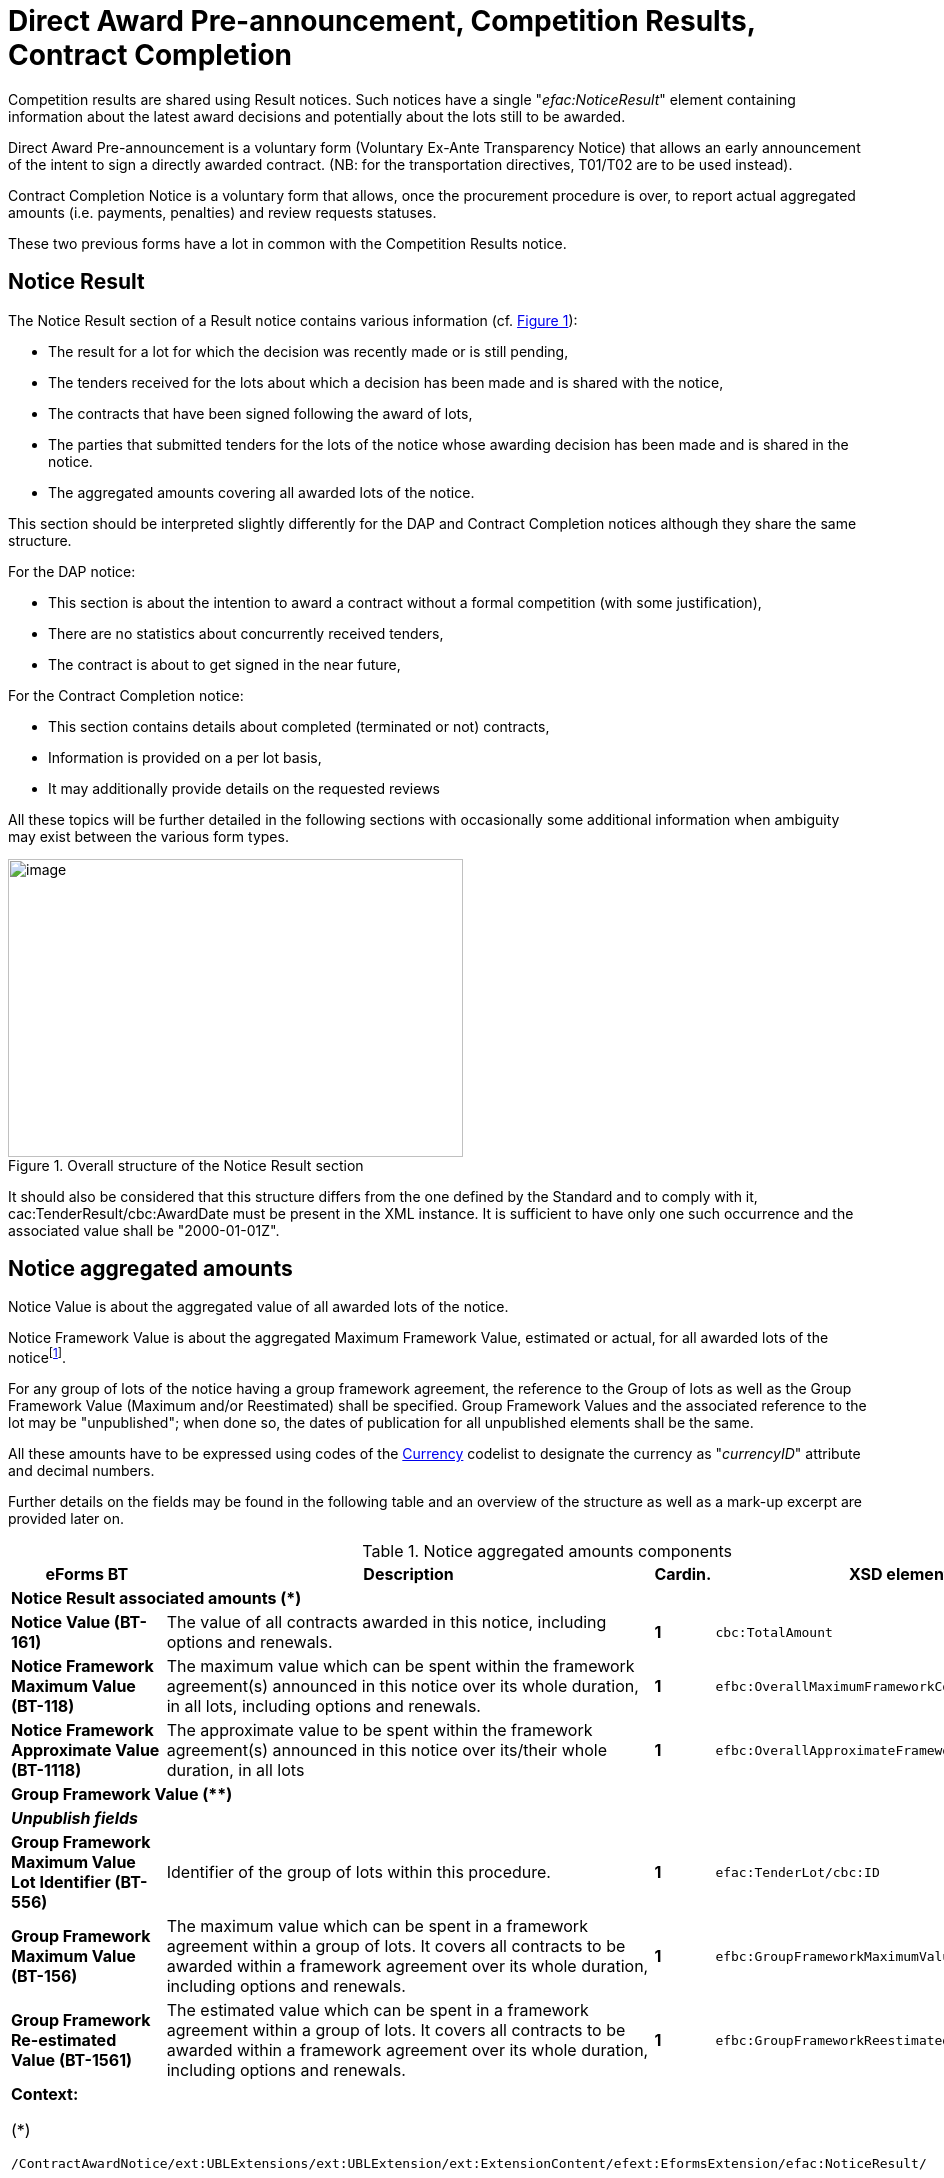 :xrefstyle: short
:page-toclevels: -1

= Direct Award Pre-announcement, Competition Results, Contract Completion


Competition results are shared using Result notices. Such notices have a
single "_efac:NoticeResult_" element containing information about the
latest award decisions and potentially about the lots still to be
awarded.

Direct Award Pre-announcement is a voluntary form (Voluntary Ex-Ante 
Transparency Notice) that allows an early announcement of the intent to 
sign a directly awarded contract. (NB: for the transportation directives, 
T01/T02 are to be used instead).

Contract Completion Notice is a voluntary form that allows, once the 
procurement procedure is over, to report actual aggregated amounts 
(i.e. payments, penalties) and review requests statuses.

These two previous forms have a lot in common with the Competition Results notice.

== Notice Result

The Notice Result section of a Result notice contains various
information (cf. <<noticeResultStructureFigure>>):

* The result for a lot for which the decision was recently made
or is still pending,

* The tenders received for the lots about which a decision has
been made and is shared with the notice,

* The contracts that have been signed following the award of
lots,

* The parties that submitted tenders for the lots of the notice
whose awarding decision has been made and is shared in the notice.

* The aggregated amounts covering all awarded lots of the
notice.

This section should be interpreted slightly differently for the DAP and 
Contract Completion notices although they share the same structure.

For the DAP notice:

* This section is about the intention to award a contract without a formal 
competition (with some justification),
* There are no statistics about concurrently received tenders,
* The contract is about to get signed in the near future,

For the Contract Completion notice:

* This section contains details about completed (terminated or not) contracts,
* Information is provided on a per lot basis,
* It may additionally provide details on the requested reviews

All these topics will be further detailed in the following sections with 
occasionally some additional information when ambiguity may exist between 
the various form types.

[[noticeResultStructureFigure]]
.Overall structure of the Notice Result section
image::image013.jpg[image,width=455,height=298]


It should also be considered that this structure differs from the one
defined by the Standard and to comply with it,
cac:TenderResult/cbc:AwardDate must be present in the XML instance. It
is sufficient to have only one such occurrence and the associated
value shall be "2000-01-01Z".

== Notice aggregated amounts

Notice Value is about the aggregated value of all awarded lots of the
notice.

Notice Framework Value is about the aggregated Maximum Framework
Value, estimated or actual, for all awarded lots of the noticefootnote:[When a group of lots with a Framework is awarded, the computation should be based on the Framework associated value instead of the ones of the individual lots it is composed of.].

For any group of lots of the notice having a group framework agreement,
the reference to the Group of lots as well as the Group Framework Value 
(Maximum and/or Reestimated) shall be specified. Group Framework Values and 
the associated reference to the lot may be "unpublished"; when done so, 
the dates of publication for all unpublished elements shall be the same.

All these amounts have to be expressed using codes of the
https://op.europa.eu/web/eu-vocabularies/dataset/-/resource?uri=http://publications.europa.eu/resource/dataset/currency[Currency]
codelist to designate the currency as "_currencyID_" attribute and decimal
numbers.

Further details on the fields may be found in the following table and an
overview of the structure as well as a mark-up excerpt are provided
later on.

[[noticeAggregatedAmountsComponentsTable]]
.Notice aggregated amounts components
[width="100%",cols="<.^15%,<.^50%,^.^5%,<.^30%",]
|===
^|*eForms BT* ^|*Description* |*Cardin.* ^|*XSD element*

4+^|*Notice Result associated amounts (+++*+++)* 

|*Notice Value (BT-161)* |The value of all contracts awarded in this
notice, including options and renewals. |*1* a|
[source,xpath,subs=attributes]
----
cbc:TotalAmount
---- 

|*Notice Framework Maximum Value (BT-118)* |The maximum value which
can be spent within the framework agreement(s) announced in this notice
over its whole duration, in all lots, including options and renewals.
|*1* a|
[source,xpath,subs=attributes]
----
efbc:OverallMaximumFrameworkContractsAmount
---- 

|*Notice Framework Approximate Value (BT-1118)* |The approximate value to be spent 
within the framework agreement(s) announced in this notice over its/their 
whole duration, in all lots
|*1* a|
[source,xpath,subs=attributes]
----
efbc:OverallApproximateFrameworkContractsAmount
---- 

4+^|*Group Framework Value (+++**+++)* 

|*_Unpublish fields_* | | |

|*Group Framework Maximum Value Lot Identifier (BT-556)* |Identifier of the
group of lots within this procedure. |*1* a|
[source,xpath,subs=attributes]
----
efac:TenderLot/cbc:ID
---- 

|*Group Framework Maximum Value (BT-156)* |The maximum value which can be spent 
in a framework agreement within a group of lots. It covers all contracts 
to be awarded within a framework agreement over its whole duration, 
including options and renewals. |*1*
a|
[source,xpath,subs=attributes]
----
efbc:GroupFrameworkMaximumValueAmount
---- 

|*Group Framework Re-estimated Value (BT-1561)* |The estimated value which 
can be spent in a framework agreement within a group of lots. It covers all 
contracts to be awarded within a framework agreement over its whole duration, 
including options and renewals. |*1*
a|
[source,xpath,subs=attributes]
----
efbc:GroupFrameworkReestimatedValueAmount
---- 

4+a|

*Context:*

(+++*+++)
[source,xpath,subs=attributes]
----
/ContractAwardNotice{zwsp}/ext:UBLExtensions{zwsp}/ext:UBLExtension{zwsp}/ext:ExtensionContent{zwsp}/efext:EformsExtension{zwsp}/efac:NoticeResult/
----

(+++**+++)
[source,xpath,subs=attributes]
----
/ContractAwardNotice{zwsp}/ext:UBLExtensions{zwsp}/ext:UBLExtension{zwsp}/ext:ExtensionContent{zwsp}/efext:EformsExtension{zwsp}/efac:NoticeResult{zwsp}/efac:GroupFramework/
----

|===

[source,xml]
----
<efac:NoticeResult>
    <cbc:TotalAmount currencyID="EUR">123456.00</cbc:TotalAmount>
    <efbc:OverallMaximumFrameworkContractsAmount currencyID="EUR">3400000</efbc:OverallMaximumFrameworkContractsAmount>
    <efac:GroupFramework>
        <efbc:GroupFrameworkMaximumValueAmount currencyID="EUR">1200000</efbc:GroupFrameworkMaximumValueAmount>
        <efac:TenderLot>
            <cbc:ID schemeName="LotsGroup">GLO-0001</cbc:ID>
        </efac:TenderLot>
    </efac:GroupFramework>
    <efac:GroupFramework>
        <efbc:GroupFrameworkMaximumValueAmount currencyID="EUR">800000</efbc:GroupFrameworkMaximumValueAmount>
        <efac:TenderLot>
            <cbc:ID schemeName="LotsGroup">GLO-0002</cbc:ID>
        </efac:TenderLot>
    </efac:GroupFramework>
    <!-- Interrupted Mark-up -->
</efac:NoticeResult>
----

[[noticeResultAggregatedAmountsFigure]]
.Aggregated amounts of the Notice Result
image::image014.jpg[image,width=433,height=234]

== Lot Result

A Notice Result shall contain at least one LotResult with a made
decisionfootnote:[i.e. for which "_cbc:TenderResultCode_" is either "close-nw" or "selec-w".]. This does not apply to a DAP notice for which LotResult is optional and awards are implicit.

LotResult applies exclusively to a single lot. This element contains
various information (cf. table below and against figure):

* Statistics on received submissions (highest & lowest value
tenders, received quantity per submission type),

* Procurement procedure outcome, and when not awarded the
background reason,

* Termination of a DPS,

* Financing and Paying Parties,

* Review requests statistics,

* References to the received tenders for the lot covered by this
result,

* Framework Agreement Values associated to the lot (estimated
and maximal),

* Reference(s) to the contract(s) settled as a result of the
made decision,

* Energy Efficiency information when the Energy Efficiency Directive applies,

* International Procurement Instrument information when IPI applies,

* Statistical results for some strategic procurement projectsfootnote:[At the LotResult level, 
CVD information may be provided so long the Lot has been awarded and the CVD directive 
applies to the Lot. It is then possible to report the CVD Contract Type (BT-735-LotResult), 
and for each of them, the Vehicle Category (BT-723-LotResult), and for each of these the 
number of Vehicles, Zero Emission Vehicles, Clean Vehicles (OPT-155-LotResult, OPT-156-LotResult)],

* Reference to the lot the result applies to.

[[lotResultStructureFigure]]
.Lot Result structure
image::image015.jpg[image,327,494]


For each lot, there may not exist more than one LotResult within the
same notice except for cases like Contracts involving a Framework Agreement 
or a Dynamic Purchasing System and for which the notice is used for reporting purposes.

[[lotResultComponentsTable]]
.LotResult components
[width="100%",cols="<.^15%,<.^50%,^.^5%,<.^30%",]
|===
^|*eForms BT* ^|*Description* |*Cardin.* ^|*XSD element* 

4+^|*Lot Result (+++*+++)* 

|*_"Unpublish" fields_* a|
_(BT-710, BT-711, BT-142)_

_Cf. xref:withheld-publication.adoc#lotResultLevelSection[LotResult Level]_

| |

|*LotResult Technical ID (OPT-322)* |Unique identifier for the LotResult. 
_Shall follow the scheme "RES-XXXX"._ |*1* a|
[source,xpath,subs=attributes]
----
cbc:ID
---- 

|*Tender Value highest (BT-711)* |Value of the admissible tender with
the highest value. A tender shall be considered admissible where it has
been submitted by a tenderer, who has not been excluded and who meets
the selection criteria, and when it is in conformity with the technical
specifications without being irregular (e.g. received late, having an
abnormally low price or cost) or unacceptable or unsuitable. Only
tenders for which it has been verified that they are admissible can be
taken into account. |*1* a|
[source,xpath,subs=attributes]
----
cbc:HigherTenderAmount
---- 

|*Tender Value Lowest (BT-710)* |Value of the admissible tender with the
lowest value. A tender shall be considered admissible where it has been
submitted by a tenderer, who has not been excluded and who meets the
selection criteria, and when it is in conformity with the technical
specifications without being irregular (e.g. received late, having an
abnormally low price or cost) or unacceptable or unsuitable. Only
tenders for which it has been verified that they are admissible or can
be taken into account. |*1* a|
[source,xpath,subs=attributes]
----
cbc:LowerTenderAmount
---- 

|*Winner Chosen (BT-142)* a|
Whether a winner was chosen.

(Code from the
https://op.europa.eu/en/web/eu-vocabularies/dataset/-/resource?uri=http://publications.europa.eu/resource/dataset/winner-selection-status[Winner
Selection Status] codelist)

|*1* a|
[source,xpath,subs=attributes]
----
cbc:TenderResultCode
---- 

|*Dynamic Purchasing System Termination (BT-119)* |The dynamic
purchasing system is terminated. No further contracts, besides those
published in this notice, will be awarded in the dynamic purchasing
system. This field can be used even if no contracts are awarded in the
contract award notice. Only two values are possible "true" and "false". |*?* a|
[source,xpath,subs=attributes]
----
efbc:DPSTerminationIndicator
---- 

|*_Financing Party_* |_Organisation whose budget is used to pay for the
contract_ |*_*_* a|
[source,xpath,subs=attributes]
----
cac:FinancingParty{zwsp}/cac:PartyIdentification{zwsp}/cbc:ID
---- 

|*_Payer Party_* |_Organisation executing the payment_ |*_*_*
a|
[source,xpath,subs=attributes]
----
cac:PayerParty{zwsp}/cac:PartyIdentification{zwsp}/cbc:ID
---- 

|*_"Unpublish" fields_* a|
_BT-712_

Cf. xref:withheld-publication.adoc#lotResultLevelSection[LotResult Level]

| | 

|*Buyer Review Complainants (BT-712)* |The number of organisations that
requested the buyer to review any of its decisions (e.g. the technical
specifications, award decision). |*?*
a|
[source,xpath,subs=attributes]
----
efac:AppealRequestsStatistics[efbc:StatisticsCode{zwsp}/@listName='review-type']{zwsp}/efbc:StatisticsNumeric
----


|*Buyer Review Requests Irregularity Type (BT-636)* a|
The type of irregularity alleged in the review requests.

(Code from the
https://op.europa.eu/web/eu-vocabularies/dataset/-/resource?uri=http://publications.europa.eu/resource/dataset/irregularity-type[Irregularity
Type] codelist)

|***
a|
[source,xpath,subs=attributes]
----
efac:AppealRequestsStatistics[efbc:StatisticsCode{zwsp}/@listName='irregularity-type']{zwsp}/efbc:StatisticsCode
----


|*Buyer Review Requests Count (BT-635)* |The number of requests the
buyer received to review any of its decisions. |***
a|
[source,xpath,subs=attributes]
----
efac:AppealRequestsStatistics[efbc:StatisticsCode{zwsp}/@listName='irregularity-type']{zwsp}/efbc:StatisticsNumeric
----


|*_"Unpublish" fields_* a|
_BT-144_

Cf. xref:withheld-publication.adoc#lotResultLevelSection[LotResult Level]

|*?* | 

|*Not Awarded Reason (BT-144)* a|
The reason for not choosing a winner.

(Code from the
https://op.europa.eu/web/eu-vocabularies/dataset/-/resource?uri=http://publications.europa.eu/resource/dataset/non-award-justification[Non
Award Justification] codelist)

|*1* a|
[source,xpath,subs=attributes]
----
efac:DecisionReason{zwsp}/efbc:DecisionReasonCode
---- 

|*_Tender Identifier Reference (OPT-320)_* a|
_Identifier to refer to the appropriate Tender object._

_Shall follow the "TEN-XXXX" scheme._

|*_*_* a|
[source,xpath,subs=attributes]
----
efac:LotTender{zwsp}/cbc:ID
---- 

|*_"Unpublish" fields (Framework)_* a|
_BT-709, BT-660_

Cf. xref:withheld-publication.adoc#lotResultLevelSection[LotResult Level]

| | 

|*Framework Re-estimated Value (BT-660)* |The estimated value which can be
spent within a framework agreement over its whole duration, including
options and renewals. |*?*
a|
[source,xpath,subs=attributes]
----
efac:FrameworkAgreementValues{zwsp}/efbc:ReestimatedValueAmount
---- 

|*Framework Maximum Value (BT-709)* |The maximum value which can be
spent within a framework agreement over its whole duration, including
options and renewals. |*?*
a|
[source,xpath,subs=attributes]
----
efac:FrameworkAgreementValues{zwsp}/cbc:MaximumValueAmount
---- 

|*_"Unpublish" fields_* a|
(BT-759, BT-760)

Cf. xref:withheld-publication.adoc#lotResultLevelSection[LotResult Level]

|*** | 

|*Received Submissions Type (BT-760)* |The type of tenders or requests
to participate received. The total number of tenders received must be
given. When a notice does not fall under Directive 2009/81/EC and is not
about social or other specific services, the number of tenders received
from micro, small and medium enterprises; the number of tenders received
from tenderers registered in other European Economic Area countries and
the number of tenders received from tenderers registered in countries
outside of the European Economic Area must also be given. All tenders
must be counted, regardless of whether they are admissible or
inadmissible. For tenders submitted by a group of tenderers (e.g. a
consortium), the tender must be counted in the relevant category (e.g.
SME) if the majority of the work is expected to be done by tenderers
which fall within this category (e.g. they are SMEs). (Code from the
https://op.europa.eu/web/eu-vocabularies/dataset/-/resource?uri=http://publications.europa.eu/resource/dataset/received-submission-type[Received 
Submission Type] codelist) |***
a|
[source,xpath,subs=attributes]
----
efac:ReceivedSubmissionsStatistics{zwsp}/efbc:StatisticsCode
---- 

|*Received Submissions Count (BT-759)* |Number of tenders or requests to
participate received. Tenders including variants or multiple tenders
submitted (for one lot) by the same tenderer should be counted as one
tenderfootnote:[When referring to "tender", it should be understood "LotTender". When a
received tender applies for multiple lots and groups of lots, there will
be as many LotTenders as the number of lots and group of lots tendered.
For groups of lots, the same LotTender will be counted as many times as
the number of lots (once for every LotTender relative to the lots it is
composed of).].
|*** a|
[source,xpath,subs=attributes]
----
efac:ReceivedSubmissionsStatistics{zwsp}/efbc:StatisticsNumeric
---- 

|*_Contract Identifier Reference (OPT-315)_* a|
_Identifier to refer to the appropriate settled contract. +
If the lot has been awarded (i.e. "selec-w" result code), then this
element shall occur at least once._

_Shall follow the scheme "CON-XXXX"_

|*_*_* a|
[source,xpath,subs=attributes]
----
efac:SettledContract{zwsp}/cbc:ID
---- 

|*Specific IPI Measure (BT-685)* |Information on the applicable IPI Measure 
|*** a|
[source,xpath,subs=attributes]
----
efac:StrategicProcurement{zwsp}/efac:StrategicProcurementInformation{zwsp}/efac:AppliedMeasure{zwsp}/efbc:MeasureCode
---- 

|*Number of tender applications that fall under this IPI Measure (BT-686)* |Number of requests to participate and tenders to which this IPI Measure was applied, 
in the case of a public contract; number of requests to participate and projects, in the case of a design contest. 
|*** a|
[source,xpath,subs=attributes]
----
efac:StrategicProcurement{zwsp}/efac:StrategicProcurementInformation{zwsp}/efac:AppliedMeasure{zwsp}/efac:MeasureStatistics{zwsp}/efbc:StatisticsNumeric
---- 

|*Exception to the application of the IPI Measure (BT-687)* |Exception from the application of the IPI Measure. 
|*** a|
[source,xpath,subs=attributes]
----
efac:StrategicProcurement{zwsp}/efac:StrategicProcurementInformation{zwsp}/efac:AppliedMeasure{zwsp}/efac:MeasureException{zwsp}/efbc:ExceptionCode
---- 

|*Overriding reasons relating to the public interest (BT-688)* |A description and justification for the application of overriding reasons relating to the public interest. 
|*** a|
[source,xpath,subs=attributes]
----
efac:StrategicProcurement{zwsp}/efac:StrategicProcurementInformation{zwsp}/efac:AppliedMeasure{zwsp}/efac:MeasureException{zwsp}/efbc:ExceptionDescription
---- 

|*EED List (Item) (BT-811)* |Products, works or services covered by the Energy Labelling Directive, 
the Ecodesign Directive, European Union GPP criteria, Regulation 2020/740 or further provisions in Article 7 
EED. For reporting purposes, buildings covered by the obligation in Article 7 EED are also included.  
|*** a|
[source,xpath,subs=attributes]
----
efac:StrategicProcurement{zwsp}/efac:StrategicProcurementInformation{zwsp}/efac:ProcurementDetails{zwsp}/efbc:AssetCategoryCode
---- 

|*EED List (Basis) (BT-811)* |Legal framework applied to the products, works or services (Energy Labelling Directive, 
Ecodesign Directive, European Union GPP criteria ...)  
|*** a|
[source,xpath,subs=attributes]
----
efac:StrategicProcurement{zwsp}/efac:StrategicProcurementInformation{zwsp}/efac:ProcurementDetails{zwsp}/efbc:LegalFrameworkCode
---- 

|*Energy Efficiency Label (BT-812)* |Energy efficiency labels of the provided products (A&#43;&#43;&#43;, A&#43;&#43;, A&#43;, A to G).  
|*** a|
[source,xpath,subs=attributes]
----
efac:StrategicProcurement{zwsp}/efac:StrategicProcurementInformation{zwsp}/efac:ProcurementDetails{zwsp}/efac:AssetLabel{zwsp}/efbc:LabelCode
---- 

|*Energy Consumption in kWh/year (BT-813)* |Yearly energy consumption in kWh for products for which no label exists as well as for services, 
works and buildings.  
|*** a|
[source,xpath,subs=attributes]
----
efac:StrategicProcurement{zwsp}/efac:StrategicProcurementInformation{zwsp}/efac:ProcurementDetails{zwsp}/efac:AssetMetric[efbc:AssetMetricCode="nrg-con-yr"]{zwsp}/efbc:AssetMetricNumeric
---- 

|*Energy Savings in kWh/year (BT-814)* |Yearly energy savings in kWh for products, services, works and buildings.  
|*** a|
[source,xpath,subs=attributes]
----
efac:StrategicProcurement{zwsp}/efac:StrategicProcurementInformation{zwsp}/efac:ProcurementDetails{zwsp}/efac:AssetMetric[efbc:AssetMetricCode="nrg-sav-yr"]{zwsp}/efbc:AssetMetricNumeric
---- 

|*Energy Efficiency Quantity (BT-815)* |The quantity provided or estimated. For products, the number of products. For buildings, the useful floor area in m^2^. For works or services the value will usually be 1.    
|*** a|
[source,xpath,subs=attributes]
----
efac:StrategicProcurement{zwsp}/efac:StrategicProcurementInformation{zwsp}/efac:ProcurementDetails{zwsp}/efac:StrategicProcurementStatistics{zwsp}/efbc:StatisticsNumeric
---- 

|*CVD Contract Type (BT-735)* |The type of contract of the procurement procedure 
within the scope of Clean Vehicles Directive 2009/33/EC. |*** a|
[source,xpath,subs=attributes]
----
efac:StrategicProcurement{zwsp}/efac:StrategicProcurementInformation{zwsp}/efbc:ProcurementCategoryCode
---- 

|*Vehicle Category (BT-723)* |The category of vehicle falling within the scope 
of Directive 2009/33/EC. |***
a|
[source,xpath,subs=attributes]
----
efac:StrategicProcurement{zwsp}/efac:StrategicProcurementInformation{zwsp}/efac:ProcurementDetails{zwsp}/efbc:AssetCategoryCode 
---- 

|*Vehicle Type (OPT-155)* |"labels" for types of vehicles (BT-715, BT-716 &
BT-725) |*** a|
[source,xpath,subs=attributes]
----
efac:StrategicProcurement{zwsp}/efac:StrategicProcurementInformation{zwsp}/efac:ProcurementDetails{zwsp}/efac:StrategicProcurementStatistics{zwsp}/efbc:StatisticsCode
---- 

|*Vehicle Numeric (OPT-156)* |"values" for types of vehicles (BT-715,
BT-716 & BT-725) |***
a|
[source,xpath,subs=attributes]
----
efac:StrategicProcurement{zwsp}/efac:StrategicProcurementInformation{zwsp}/efac:ProcurementDetails{zwsp}/efac:StrategicProcurementStatistics{zwsp}/efbc:StatisticsNumeric
---- 

|*_Result Lot Identifier (BT-13713)_* a|
_Reference to the lot this result is about._

_Shall follow the scheme "LOT-XXXX" (LotResult only applies to lots)._

|*_1_* a|[source,xpath,subs=attributes]
----
efac:TenderLot{zwsp}/cbc:ID
----

4+a|

*Context:*

(*)
[source,xpath,subs=attributes]
----
/ContractAwardNotice{zwsp}/ext:UBLExtensions{zwsp}/ext:UBLExtension{zwsp}/ext:ExtensionContent{zwsp}/efext:EformsExtension{zwsp}/efac:NoticeResult{zwsp}/efac:LotResult
----

|===

An XML instance excerpt is provided below for illustration:

[source,xml]
----
<efac:NoticeResult>
    <!-- Interrupted Mark-up -->
    <efac:LotResult>
        <cbc:ID schemeName="result">RES-0002</cbc:ID>
        <cbc:HigherTenderAmount currencyID="EUR">4560000</cbc:HigherTenderAmount>
        <cbc:LowerTenderAmount currencyID="EUR">1230000</cbc:LowerTenderAmount>
        <cbc:TenderResultCode listName="winner-selection-status">selec-w</cbc:TenderResultCode>
        <cac:FinancingParty>
            <cac:PartyIdentification>
                <cbc:ID schemeName="organization">ORG-0003</cbc:ID>
            </cac:PartyIdentification>
        </cac:FinancingParty>
        <cac:FinancingParty>
            <cac:PartyIdentification>
                <cbc:ID schemeName="organization">ORG-0004</cbc:ID>
            </cac:PartyIdentification>
        </cac:FinancingParty>
        <cac:PayerParty>
            <cac:PartyIdentification>
                <cbc:ID schemeName="organization">ORG-0001</cbc:ID>
            </cac:PartyIdentification>
        </cac:PayerParty>
        <cac:PayerParty>
            <cac:PartyIdentification>
                <cbc:ID schemeName="organization">ORG-0002</cbc:ID>
            </cac:PartyIdentification>
        </cac:PayerParty>
        <efac:AppealRequestsStatistics>
            <efbc:StatisticsCode listName="irregularity-type">insuf-timl</efbc:StatisticsCode>
            <efbc:StatisticsNumeric>2</efbc:StatisticsNumeric>
        </efac:AppealRequestsStatistics>
        <efac:AppealRequestsStatistics>
            <efbc:StatisticsCode listName="irregularity-type">unj-lim-subc</efbc:StatisticsCode>
            <efbc:StatisticsNumeric>2</efbc:StatisticsNumeric>
        </efac:AppealRequestsStatistics>
        <!-- Interrupted MarkUp -->
        <efac:DecisionReason>
            <efbc:DecisionReasonCode listName="non-award-justification">no-rece
            </efbc:DecisionReasonCode>
        </efac:DecisionReason>
        <efac:LotTender>
            <cbc:ID schemeName="tender">TEN-0001</cbc:ID>
        </efac:LotTender>
        <efac:LotTender>
            <cbc:ID schemeName="tender">TEN-0002</cbc:ID>
        </efac:LotTender>
        <efac:LotTender>
            <cbc:ID schemeName="tender">TEN-0003</cbc:ID>
        </efac:LotTender>
        <efac:FrameworkAgreementValues>
            <cbc:MaximumValueAmount currencyID="EUR">12345</cbc:MaximumValueAmount>
            <efbc:ReestimatedValueAmount currencyID="EUR">123</efbc:ReestimatedValueAmount>
        </efac:FrameworkAgreementValues>
        <efac:ReceivedSubmissionsStatistics>
            <efbc:StatisticsCode listName="received-submission-type">tenders</efbc:StatisticsCode>
            <efbc:StatisticsNumeric>12</efbc:StatisticsNumeric>
        </efac:ReceivedSubmissionsStatistics>
        <efac:ReceivedSubmissionsStatistics>
            <efbc:StatisticsCode listName="received-submission-type">t-sme</efbc:StatisticsCode>
            <efbc:StatisticsNumeric>6</efbc:StatisticsNumeric>
        </efac:ReceivedSubmissionsStatistics>
        <efac:SettledContract>
            <cbc:ID schemeName="contract">CON-0001</cbc:ID>
        </efac:SettledContract>
        <efac:SettledContract>
            <cbc:ID schemeName="contract">CON-0003</cbc:ID>
        </efac:SettledContract>
        <efac:StrategicProcurement>
            <efac:StrategicProcurementInformation>
                <!-- Information on IPI Measures (BG-681) -->
                <efac:AppliedMeasure>
                    <!-- Specific IPI Measure (BT-685) -->
                    <efbc:MeasureCode listName="international-procurement-instrument-measure">empty</efbc:MeasureCode>
                    <efac:MeasureException>
                        <!-- exception to the application of the IPI Measure (BT-687) -->
                        <efbc:ExceptionCode listName="international-procurement-instrument-application">pub-int</efbc:ExceptionCode>
                        <!-- Overriding reasons relating to the public interest (BT-688) -->
                        <efbc:ExceptionDescription languageID="EN">because ...</efbc:ExceptionDescription>
                    </efac:MeasureException>
                    <!-- Number of tender applications that fall under this IPI Measure (BT-686) -->
                    <efac:MeasureStatistics>
                        <efbc:StatisticsNumeric>3</efbc:StatisticsNumeric>
                    </efac:MeasureStatistics>
                </efac:AppliedMeasure>
            </efac:StrategicProcurementInformation>
        </efac:StrategicProcurement>
        <efac:StrategicProcurement>
            <efac:StrategicProcurementInformation>
                <efac:ProcurementDetails>
                    <!--  BT-811(b)-LotResult : "EED List (Item)"  -->
                    <efbc:AssetCategoryCode listName="energy-efficiency-item">tum-dry</efbc:AssetCategoryCode>
                    <!--  BT-811(a)-LotResult : "EED List (Basis)"  -->
                    <efbc:LegalFrameworkCode listName="energy-efficiency-basis">enrg-lab</efbc:LegalFrameworkCode>
                    <efac:AssetLabel>
                        <!--  BT-812-LotResult : "Energy Efficiency Label"  -->
                        <efbc:LabelCode listName="energy-efficiency-label">ENERB</efbc:LabelCode>
                    </efac:AssetLabel>
                    <efac:StrategicProcurementStatistics>
                        <!--  BT-815-LotResult : "Energy Efficiency Quantity"  -->
                        <efbc:StatisticsNumeric>50</efbc:StatisticsNumeric>
                    </efac:StrategicProcurementStatistics>
                </efac:ProcurementDetails>
                <efac:ProcurementDetails>
                    <!--  BT-811(b)-LotResult : "EED List (Item)"  -->
                    <efbc:AssetCategoryCode listName="energy-efficiency-item">cook-appl</efbc:AssetCategoryCode>
                    <!--  BT-811(a)-LotResult : "EED List (Basis)"  -->
                    <efbc:LegalFrameworkCode listName="energy-efficiency-basis">enrg-lab</efbc:LegalFrameworkCode>
                    <efac:AssetLabel>
                        <!--  BT-812-LotResult : "Energy Efficiency Label"  -->
                        <efbc:LabelCode listName="energy-efficiency-label">ENERA2</efbc:LabelCode>
                    </efac:AssetLabel>
                    <efac:AssetMetric>
                        <!--  OPT-081-LotResult : "Savings Metric"  -->
                        <efbc:AssetMetricCode listName="metric-type">nrg-sav-yr</efbc:AssetMetricCode>
                        <!--  BT-814-LotResult : "Energy Savings in kWh/year"  -->
                        <efbc:AssetMetricNumeric>55000</efbc:AssetMetricNumeric>
                    </efac:AssetMetric>
                    <efac:StrategicProcurementStatistics>
                        <!--  BT-815-LotResult : "Energy Efficiency Quantity"  -->
                        <efbc:StatisticsNumeric>25</efbc:StatisticsNumeric>
                    </efac:StrategicProcurementStatistics>
                </efac:ProcurementDetails>
                <efac:ProcurementDetails>
                    <!--  BT-811(b)-LotResult : "EED List (Item)"  -->
                    <efbc:AssetCategoryCode listName="energy-efficiency-item">wa-pu</efbc:AssetCategoryCode>
                    <!--  BT-811(a)-LotResult : "EED List (Basis)"  -->
                    <efbc:LegalFrameworkCode listName="energy-efficiency-basis">eco-des</efbc:LegalFrameworkCode>
                    <efac:AssetMetric>
                        <!--  OPT-080-LotResult : "Consumption Metric"  -->
                        <efbc:AssetMetricCode listName="metric-type">nrg-con-yr</efbc:AssetMetricCode>
                        <!--  BT-813-LotResult : "Energy Consumption in kWh/year"  -->
                        <efbc:AssetMetricNumeric>140000</efbc:AssetMetricNumeric>
                    </efac:AssetMetric>
                     <efac:AssetMetric>
                        <!--  OPT-081-LotResult : "Savings Metric"  -->
                        <efbc:AssetMetricCode listName="metric-type">nrg-sav-yr</efbc:AssetMetricCode>
                        <!--  BT-814-LotResult : "Energy Savings in kWh/year"  -->
                        <efbc:AssetMetricNumeric>25000</efbc:AssetMetricNumeric>
                    </efac:AssetMetric>
                   <efac:StrategicProcurementStatistics>
                        <!--  BT-815-LotResult : "Energy Efficiency Quantity"  -->
                        <efbc:StatisticsNumeric>100</efbc:StatisticsNumeric>
                    </efac:StrategicProcurementStatistics>
                </efac:ProcurementDetails>
            </efac:StrategicProcurementInformation>
        </efac:StrategicProcurement>
        <efac:StrategicProcurement>
            <efac:StrategicProcurementInformation>
                <efbc:ProcurementCategoryCode listName="cvd-contract-type">oth-serv-contract</efbc:ProcurementCategoryCode>
                <efac:ProcurementDetails>
                    <efbc:AssetCategoryCode listName="vehicle-category">n2-n3</efbc:AssetCategoryCode>
                    <efac:StrategicProcurementStatistics>
                        <efbc:StatisticsCode listName="vehicles">vehicles</efbc:StatisticsCode>
                        <efbc:StatisticsNumeric>8</efbc:StatisticsNumeric>
                    </efac:StrategicProcurementStatistics>
                    <efac:StrategicProcurementStatistics>
                        <efbc:StatisticsCode listName="vehicles">vehicles-zero-emission</efbc:StatisticsCode>
                        <efbc:StatisticsNumeric>0</efbc:StatisticsNumeric>
                    </efac:StrategicProcurementStatistics>
                    <efac:StrategicProcurementStatistics>
                        <efbc:StatisticsCode listName="vehicles">vehicles-clean</efbc:StatisticsCode>
                        <efbc:StatisticsNumeric>5</efbc:StatisticsNumeric>
                    </efac:StrategicProcurementStatistics>
                </efac:ProcurementDetails>
                <efac:ProcurementDetails>
                    <efbc:AssetCategoryCode listName="vehicle-category">m1</efbc:AssetCategoryCode>
                    <efac:StrategicProcurementStatistics>
                        <efbc:StatisticsCode listName="vehicles">vehicles</efbc:StatisticsCode>
                        <efbc:StatisticsNumeric>12</efbc:StatisticsNumeric>
                    </efac:StrategicProcurementStatistics>
                    <efac:StrategicProcurementStatistics>
                        <efbc:StatisticsCode listName="vehicles">vehicles-zero-emission</efbc:StatisticsCode>
                        <efbc:StatisticsNumeric>8</efbc:StatisticsNumeric>
                    </efac:StrategicProcurementStatistics>
                    <efac:StrategicProcurementStatistics>
                        <efbc:StatisticsCode listName="vehicles">vehicles-clean</efbc:StatisticsCode>
                        <efbc:StatisticsNumeric>4</efbc:StatisticsNumeric>
                    </efac:StrategicProcurementStatistics>
                </efac:ProcurementDetails>
            </efac:StrategicProcurementInformation>
            <efac:StrategicProcurementInformation>
                <efbc:ProcurementCategoryCode listName="cvd-contract-type">veh-acq</efbc:ProcurementCategoryCode>
                <efac:ProcurementDetails>
                <efbc:AssetCategoryCode listName="vehicle-category">m2</efbc:AssetCategoryCode>
                    <efac:StrategicProcurementStatistics>
                        <efbc:StatisticsCode listName="vehicles">vehicles</efbc:StatisticsCode>
                        <efbc:StatisticsNumeric>24</efbc:StatisticsNumeric>
                    </efac:StrategicProcurementStatistics>
                    <efac:StrategicProcurementStatistics>
                        <efbc:StatisticsCode listName="vehicles">vehicles-zero-emission</efbc:StatisticsCode>
                        <efbc:StatisticsNumeric>18</efbc:StatisticsNumeric>
                    </efac:StrategicProcurementStatistics>
                    <efac:StrategicProcurementStatistics>
                        <efbc:StatisticsCode listName="vehicles">vehicles-clean</efbc:StatisticsCode>
                        <efbc:StatisticsNumeric>6</efbc:StatisticsNumeric>
                    </efac:StrategicProcurementStatistics>
                </efac:ProcurementDetails>
                <efac:ProcurementDetails>
                    <efbc:AssetCategoryCode listName="vehicle-category">n1</efbc:AssetCategoryCode>
                    <efac:StrategicProcurementStatistics>
                        <efbc:StatisticsCode listName="vehicles">vehicles</efbc:StatisticsCode>
                        <efbc:StatisticsNumeric>6</efbc:StatisticsNumeric>
                    </efac:StrategicProcurementStatistics>
                    <efac:StrategicProcurementStatistics>
                        <efbc:StatisticsCode listName="vehicles">vehicles-zero-emission</efbc:StatisticsCode>
                        <efbc:StatisticsNumeric>6</efbc:StatisticsNumeric>
                    </efac:StrategicProcurementStatistics>
                    <efac:StrategicProcurementStatistics>
                        <efbc:StatisticsCode listName="vehicles">vehicles-clean</efbc:StatisticsCode>
                        <efbc:StatisticsNumeric>0</efbc:StatisticsNumeric>
                    </efac:StrategicProcurementStatistics>
                </efac:ProcurementDetails>
            </efac:StrategicProcurementInformation>
        </efac:StrategicProcurement>
        <!-- Interrupted Markup -->
        <efac:TenderLot>
            <cbc:ID schemeName="Lot">LOT-0001</cbc:ID>
        </efac:TenderLot>
    </efac:LotResult>
    <!-- Interrupted Mark-up -->
</efac:NoticeResult>
----

_The code value used in the example for Specific IPI Measure (BT-685) ("empty") is a mock code, as real code values were not available at the time of writing._

[[lotTenderSection]]
== Lot Tender

LotTenders are the results of the decomposition of a received tender
into fragments, each corresponding to a lot or group of lots.

Multiple information items may be found in a LotTender:

* The LotTender ID,

* The Tender Rank,

* Conclusion on the application of Foreign Subsidies Measure,

* The Public transportation cumulated distance (for T02 form
only),

* Whether the tender is a variant or not,

* The tender value,

* Paid & penalties amounts (for _"Contract Completion_" only),

* Concession revenues,

* Contract terms,

* Origin of goods or service,

* Subcontracting terms,

* Reference to the "Tendering Party" that submitted the
tender,

* Reference to the Lot or Group of lots the tender is about

[[lotTenderInformationFigure]]
.Lot Tender information
image::image016.jpg[image,width=317,height=407]


[[lotTenderComponentsTable]]
.LotTender components
[width="100%",cols="<.^15%,<.^50%,^.^5%,<.^30%",]
|===
^|*eForms BT* ^|*Description* |*Cardin.* ^|*XSD element* 


4+^|*Lot Tender (+++*+++)* 

|*_"Unpublish" fields_* a|
_(BT-171, BT-193, BT-720)_

_Cf. xref:withheld-publication.adoc#lotTenderLevelSection[LotTender Level]_

| | 

|*Tender Technical Identifier (OPT-321)* |A unique technical identifier of a tender. Shall follow the TEN-XXXX scheme. |*1* a|
[source,xpath,subs=attributes]
----
cbc:ID
---- 

|*Tender Rank (BT-171)* |The position of the tender (i.e. whether the
tender ended up first, second, third, etc.) in a design contest, some
framework agreements with multiple winners (e.g. cascades) or an
innovation partnership. |*?* a|
[source,xpath,subs=attributes]
----
cbc:RankCode
---- 

|*Foreign Subsidies Measures (BT-682)* |Measures applied under the Foreign Subsidies Regulation (EU) 2022/2560. |*?* a|
[source,xpath,subs=attributes]
----
efbc:ForeignSubsidiesMeasuresCode
---- 

|*Kilometers Public Transport (OPP-080)* |Aggregated number of public
transportation kilometers over the whole duration of the contract (T02
form only) |*1* a|
[source,xpath,subs=attributes]
----
efbc:PublicTransportationCumulatedDistance
---- 

|*Tender Ranked (BT-1711)* |The tender has been ranked. This needs to be set 
to "true" to be able to specify the Rank. A true value does not however 
mandate the rank specification, unless required by the Regulation Annex.|*?*
a|
[source,xpath,subs=attributes]
----
efbc:TenderRankedIndicator
---- 

|*Tender Variant (BT-193)* |The tender is a variant. |*?*
a|
[source,xpath,subs=attributes]
----
efbc:TenderVariantIndicator
---- 

|*_"Unpublish" fields_* a|
_(BT-160, BT-162, BT-163)_

_Cf. xref:withheld-publication.adoc#lotTenderLevelSection[LotTender Level]_

| |

|*Concession Revenue Buyer (BT-160)* |The estimated revenue coming from
the buyer who granted the concession (e.g. prizes and payments). |*?*
a|
[source,xpath,subs=attributes]
----
efac:ConcessionRevenue{zwsp}/efbc:RevenueBuyerAmount
---- 

|*Concession Revenue User (BT-162)* |The estimated revenue coming from
the users of the concession (e.g. fees and fines). |*?*
a|
[source,xpath,subs=attributes]
----
efac:ConcessionRevenue{zwsp}/efbc:RevenueUserAmount
---- 

|*Concession Value Description (BT-163)* |The description of the method
used for calculating the estimated value of the concession and any other
relevant information concerning the value of the concession. |*?*
a|
[source,xpath,subs=attributes]
----
efac:ConcessionRevenue{zwsp}/efbc:ValueDescription
---- 

|*Tender Value (BT-720)* |The value of the tender or another result;
including options and renewals. In case of the modification notice, the
value of the modification. |*?*
a|
[source,xpath,subs=attributes]
----
cac:LegalMonetaryTotal{zwsp}/cbc:PayableAmount
---- 

|*_"Unpublish" fields_* a|
_(BT-191)_

_Cf. xref:withheld-publication.adoc#lotTenderLevelSection[LotTender Level]_

| |

|*Country Origin (BT-191)* |A country of origin of the product or the
service. Values must come from the 
https://op.europa.eu/web/eu-vocabularies/at-dataset/-/resource/dataset/country[country]
codelist and the "_listName_" attribute be set to 'country'. |*?* a|
[source,xpath,subs=attributes]
----
efac:Origin{zwsp}/efbc:AreaCode
---- 

|*Tender Payment Value (BT-779)* |The value of all payments executed for
the tender or another result, including options and renewals. (E5 only)
|*?* a|
[source,xpath,subs=attributes]
----
efac:AggregatedAmounts{zwsp}/cbc:PaidAmount
---- 

|*Tender Payment Value Additional Information (BT-780)* |Additional
information about the value of all payments executed for the tender or
another result, including options and renewals (e.g. justification for
the actual value being different from the value given in the initial
contract). (E5 only) |*?*
a|
[source,xpath,subs=attributes]
----
efac:AggregatedAmounts{zwsp}/efbc:PaidAmountDescription
---- 

|*Tender Penalties (BT-782)* |The value of all penalties paid by the
winner as a result of late or insufficient implementation of the tender
or another result. (E5 only) |*?*
a|
[source,xpath,subs=attributes]
----
efac:AggregatedAmounts{zwsp}/efbc:PenaltiesAmount
---- 

|*Penalties and Rewards Code (OPP-033)* |Code for "_Information on
rewards & penalties_" (T02 only) |*?*
a|
[source,xpath,subs=attributes]
----
efac:ContractTerm{zwsp}/efbc:TermCode[@listName='rewards-penalties']
---- 

|*Penalties and Rewards Description (OPP-034)* |Description for
"_Information on rewards & penalties_" (T02 only) |*?*
a|
[source,xpath,subs=attributes]
----
efac:ContractTerm[efbc:TermCode{zwsp}/@listName='rewards-penalties']{zwsp}/efbc:TermDescription
----

|*Contract conditions Code (OPP-030)* |Code for the contract conditions
(T02 only) |***
a|
[source,xpath,subs=attributes]
----
efac:ContractTerm{zwsp}/efbc:TermCode[@listName='contract-term']
---- 

|*Contract conditions Description (other than revenue allocation)
(OPP-031)* |Description for the contract conditions other than
"_Allocation of revenue of sales from tickets_" (T02 only) |***
a|
[source,xpath,subs=attributes]
----
efac:ContractTerm[not(efbc:TermCode{zwsp}/text()='all-rev-tic')][efbc:TermCode{zwsp}/@listName='contract-term']{zwsp}/efbc:TermDescription
----


|*Revenues Allocation (OPP-032)* |Percentage for the "_Allocation of
revenue of sales from tickets_" (contract conditions -- T02 only) |*?*
a|
[source,xpath,subs=attributes]
----
efac:ContractTerm[efbc:TermCode{zwsp}/text()='all-rev-tic']{zwsp}/efbc:TermPercent
----


|*_"Unpublish" fields_* a|
_subcontract terms (BT-553, BT-554, BT-555, BT-730, BT-731, BT-773)_

_Cf. xref:withheld-publication.adoc#lotTenderLevelSection[LotTender Level]_

| |

|*Subcontracting Value (BT-553)* |The estimated value of the part of the
contract that the contractor will subcontract to third parties. |*?*
a|
[source,xpath,subs=attributes]
----
efac:SubcontractingTerm{zwsp}/efbc:TermAmount
---- 

|*Subcontracting Description (BT-554)* |The description of the part of
the contract that the contractor will subcontract to third parties. |*?*
a|
[source,xpath,subs=attributes]
----
efac:SubcontractingTerm{zwsp}/efbc:TermDescription
---- 

|*Subcontracting Percentage (BT-555)* |The estimated percentage of the
contract that the contractor will subcontract to third parties compared
to the whole contract. |*?* a|
[source,xpath,subs=attributes]
----
efac:SubcontractingTerm{zwsp}/efbc:TermPercent
---- 

|*Subcontracting (BT-773)* |Whether at least a part of the contract will
be subcontracted. Possible values are from the "applicability" codelist and restricted to "yes" and "no". |*?* a|
[source,xpath,subs=attributes]
----
efac:SubcontractingTerm{zwsp}/efbc:TermCode
---- 

|*Subcontracting Percentage Known (BT-731)* |The buyer knows at least
the estimated percentage of the contract that the contractor will
subcontract to third parties compared to the whole contract. Only two values are possible "true" and "false". |*?*
a|
[source,xpath,subs=attributes]
----
efac:SubcontractingTerm{zwsp}/efbc:PercentageKnownIndicator
---- 

|*Subcontracting Value Known (BT-730)* |The buyer knows at least the
estimated value of the part of the contract that the contractor will
subcontract to third parties. Only two values are possible "true" and "false". |*?*
a|
[source,xpath,subs=attributes]
----
efac:SubcontractingTerm{zwsp}/efbc:ValueKnownIndicator
---- 

|*Tendering Party ID Reference (OPT-310)* a|
Reference to the Tendering Party that submitted the LotTender.

Shall follow the scheme "TPA-XXXX"

|*1* a|
[source,xpath,subs=attributes]
----
efac:TenderingParty{zwsp}/cbc:ID
---- 

|*Tender Lot Identifier (BT-13714)* a|
An identifier of a lot or a group of lots for which the tender was
submitted. The information in the tender section refers to this lot.

Shall follow the appropriate scheme "LOT-XXXX" or "GLO-XXXX"

|*1* a|[source,xpath,subs=attributes]
----
efac:TenderLot{zwsp}/cbc:ID 
----

|*Tender Identifier (BT-3201)* |An identifier of a tender. The
information in the tender section refers to this tender. |*1* a|
[source,xpath,subs=attributes]
----
efac:TenderReference{zwsp}/cbc:ID
---- 

4+a|

*Context:*

(+++*+++)
[source,xpath,subs=attributes]
----
/ContractAwardNotice{zwsp}/ext:UBLExtensions{zwsp}/ext:UBLExtension{zwsp}/ext:ExtensionContent{zwsp}/efext:EformsExtension{zwsp}/efac:NoticeResult{zwsp}/efac:LotTender
----

|===

An XML instance excerpt is provided below for illustration:

[source,xml]
----
<efac:NoticeResult>
    <!-- Interrupted Mark-up -->
    <efac:LotTender>
        <cbc:ID schemeName="tender">TEN-0001</cbc:ID>
        <cbc:RankCode>1</cbc:RankCode>
        <efbc:ForeignSubsidiesMeasuresCode listName="foreign-subsidy-measure-conclusion">fsr-adm-clos</efbc:ForeignSubsidiesMeasuresCode >
        <efbc:TenderRankedIndicator>true</efbc:TenderRankedIndicator>
        <efbc:TenderVariantIndicator>true</efbc:TenderVariantIndicator>
        <cac:LegalMonetaryTotal>
            <cbc:PayableAmount currencyID="EUR">500</cbc:PayableAmount>
        </cac:LegalMonetaryTotal>
        <efac:AggregatedAmounts>
            <cbc:PaidAmount currencyID="EUR">480</cbc:PaidAmount>
            <efbc:PaidAmountDescription languageID="ENG">An amount of ...</efbc:PaidAmountDescription>
            <efbc:PenaltiesAmount currencyID="EUR">23</efbc:PenaltiesAmount>
        </efac:AggregatedAmounts>
        <efac:ConcessionRevenue>
            <efbc:RevenueBuyerAmount currencyID="EUR">350</efbc:RevenueBuyerAmount>
            <efbc:RevenueUserAmount currencyID="EUR">350</efbc:RevenueUserAmount>
            <efbc:ValueDescription>Bla bla bla ...</efbc:ValueDescription>
        </efac:ConcessionRevenue>
        <efac:Origin>
            <efbc:AreaCode listName="country">FRA</efbc:AreaCode>
        </efac:Origin>
        <efac:Origin>
            <efbc:AreaCode listName="country">ITA</efbc:AreaCode>
        </efac:Origin>
        <efac:SubcontractingTerm>
            <efbc:TermDescription languageID="ENG">Bla bli bla bli ...</efbc:TermDescription>
            <efbc:TermPercent>20</efbc:TermPercent>
            <efbc:TermCode listName="applicability">yes</efbc:TermCode>
            <efbc:PercentageKnownIndicator>true</efbc:PercentageKnownIndicator>
            <efbc:ValueKnownIndicator>false</efbc:ValueKnownIndicator>
        </efac:SubcontractingTerm>
        <efac:TenderingParty>
            <cbc:ID schemeName="tendering-party">TPA-0002</cbc:ID>
        </efac:TenderingParty>
        <efac:TenderLot>
            <cbc:ID schemeName="Lot">LOT-0001</cbc:ID>
        </efac:TenderLot>
        <efac:TenderReference>
            <cbc:ID>BID ABD/GHI-SN/2020-002</cbc:ID>
        </efac:TenderReference>
    </efac:LotTender>
    <efac:LotTender>
        <cbc:ID schemeName="tender">TEN-0002</cbc:ID>
        <!-- Interrupted MarkUp -->
    </efac:LotTender>
    <efac:LotTender>
        <cbc:ID schemeName="tender">TEN-0003</cbc:ID>
        <!-- Interrupted MarkUp -->
    </efac:LotTender>
    <!-- Interrupted MarkUp -->
</efac:NoticeResult>
----

[[settledContractSection]]
== Settled Contract

SettledContract covers the following information:

* The Contract identifier,

* The award date,

* The issue date,

* The contract title,

* The URL where the contract could be found,

* Whether the contract is awarded within a Framework Agreement,

* The reference to the notice (ID & version) relative to the
Framework Agreement when applicable,

* References to the signatories,

* Contract Duration Justification (for T02 only),

* References to the Lot Tenders that, combined together, lead to
the contract,

* EU funds names & IDs.

[[lotResultFigure]]
.Settled Contract information
image::image017.jpg[image,width=306,height=358]

[[settledContractComponentsTable]]
.Settled Contract components
[width="100%",cols="<.^15%,<.^50%,^.^5%,<.^30%",]
|===
^|*eForms BT* ^|*Description* |*Cardin.* ^|*XSD element*

4+^|*Settled Contract (+++*+++)* 

|*Contract Technical Identifier (OPT-316)* |Unique contract technica ID. Shall follow the CON-XXXX scheme |*1* a|
[source,xpath,subs=attributes]
----
cbc:ID
---- 

|*Winner Decision Date (BT-1451)* |The date of the official decision
choosing the winning tender. |*?* a|
[source,xpath,subs=attributes]
----
cbc:AwardDate
---- 

|*Contract Conclusion Date (BT-145)* |The date when the contract was
concluded. Typically, this is the date when the last contractual party
signed the contract. However, if no contract is signed, then the date of
contract conclusion may correspond to other dates (e.g. the date when
the buyer notified the winning tenderer). The date of contract
conclusion is always later than the end of the standstill period and
only once any evidence submitted by the winner has been verified. |*?*
a|
[source,xpath,subs=attributes]
----
cbc:IssueDate
---- 

|*Contract Title (BT-721)* |The name of the contract or, in case of
voluntary-ex ante transparency notices and design contest result
notices, of the decision. |*?* a|
[source,xpath,subs=attributes]
----
cbc:Title
---- 

|*Contract URL (BT-151)* |The uniform resource locator (e.g. the web
address) of the contract. |*?* a|
[source,xpath,subs=attributes]
----
cbc:URI
---- 

|*Contract Framework Agreement (BT-768)* |The contract is awarded within
a framework agreement. Only two values are possible "true" and "false". |*?* a|
[source,xpath,subs=attributes]
----
efbc:ContractFrameworkIndicator
---- 

|*Framework Notice Identifier (OPT-100)* |ID of the notice related to
the Framework Contract under which the current contract takes place. 
In either format: notice identifier (UUID) concatenated with its version 
identifier (i.e. <UUID>-<vv>), or Notice Publication ID (XXXXXX-YYYY). |*?*
a|
[source,xpath,subs=attributes]
----
cac:NoticeDocumentReference/cbc:ID
---- 

|*Signatory Identifier Reference (OPT-300)* a|

Organisation signing the contract

|*_+_* a|
[source,xpath,subs=attributes]
----
cac:SignatoryParty{zwsp}/cac:PartyIdentification{zwsp}/cbc:ID
---- 

|*Contract Tender ID (Reference, BT-3202)* |An identifier of the tender
or another result that led to this contract. |*+* a|
[source,xpath,subs=attributes]
----
efac:LotTender{zwsp}/cbc:ID
----

|*Contract Identifier (BT-150)* |An identifier of the contract or, in
case of voluntary-ex ante transparency notices and design contest result
notices, of the decision. The information in the contract section refers
to this contract or decision. |*1* a|
[source,xpath,subs=attributes]
----
efac:ContractReference{zwsp}/cbc:ID
---- 

|*_Assets related contract extension indicator (OPP-020)_* |Extended
contract duration due to essential assets necessary for the provision of
the service (T02 only) |*1*
a|
[source,xpath,subs=attributes]
----
efac:DurationJustification{zwsp}/efbc:ExtendedDurationIndicator
---- 

|*_Used asset (OPP-021)_* |List of assets used for the provision of the
public transportation services: (T02 only) |***
a|
[source,xpath,subs=attributes]
----
efac:DurationJustification{zwsp}/efac:AssetsList{zwsp}/efac:Asset{zwsp}/efbc:AssetDescription
----


|*_Significance (%) (OPP-022)_* |Significance of the essential assets
provided in relation to the overall assets needed for the provision of
the public services (estimated % share of assets provided in overall
assets used to provide services under contract): (T02 only) |***
a|
[source,xpath,subs=attributes]
----
efac:DurationJustification{zwsp}/efac:AssetsList{zwsp}/efac:Asset{zwsp}/efbc:AssetSignificance
----


|*_Predominance (%) (OPP-023)_* |Predominant use of assets (estimated
% share of assets provided compared to assets used for activities other
than the public services): (T02 only) |***
a|
[source,xpath,subs=attributes]
----
efac:DurationJustification{zwsp}/efac:AssetsList{zwsp}/efac:Asset{zwsp}/efbc:AssetPredominance
----


|*Contract EU Funds Financing Identifier (BT-5011)* |An identifier of the European
Union Programme used to at least partially finance the contract. The most
concrete information must be given (e.g. about concrete projects, not
just operational programs.) |*?* a|
[source,xpath,subs=attributes]
----
efac:Funding{zwsp}/efbc:FinancingIdentifier
---- 

|*Contract EU Funds Programme (BT-722)* |The Programme of the European Union funds
used to at least partially finance the contract. |*?* a|
[source,xpath,subs=attributes]
----
efac:Funding{zwsp}/cbc:FundingProgramCode 
---- 

|*Contract EU Funds Details (BT-6110)* |Further information about the Union 
programme or project used at least partially finance the procurement. |*?* a|
[source,xpath,subs=attributes]
----
efac:Funding{zwsp}/cbc:Description
---- 

4+a|

*Context:*

(+++*+++)
[source,xpath,subs=attributes]
----
/ContractAwardNotice{zwsp}/ext:UBLExtensions{zwsp}/ext:UBLExtension{zwsp}/ext:ExtensionContent{zwsp}/efext:EformsExtension{zwsp}/efac:NoticeResult{zwsp}/efac:SettledContract
----

|===

An XML instance excerpt is provided below for illustration:

[source,xml]
----
<efac:NoticeResult>
    <!-- Interrupted MarkUp -->
    <efac:SettledContract>
        <cbc:ID schemeName="contract">CON-0001</cbc:ID>
        <cbc:AwardDate>2021-02-19+01:00</cbc:AwardDate>
        <cbc:IssueDate>2021-02-21+01:00</cbc:IssueDate>
        <cbc:Title languageID="ENG">My contract title</cbc:Title>
        <cbc:URI>http://mycontract.acme.com/1234/</cbc:URI>
        <efbc:ContractFrameworkIndicator>true</efbc:ContractFrameworkIndicator>
        <cac:NoticeDocumentReference>
            <cbc:ID schemeName="ojs-notice-id">62783-2020</cbc:ID>
        </cac:NoticeDocumentReference>
        <cac:SignatoryParty>
            <cac:PartyIdentification>
                <cbc:ID schemeName="organization">ORG-0001</cbc:ID>
            </cac:PartyIdentification>
        </cac:SignatoryParty>
        <cac:SignatoryParty>
            <cac:PartyIdentification>
                <cbc:ID schemeName="organization">ORG-0003</cbc:ID>
            </cac:PartyIdentification>
        </cac:SignatoryParty>
        <efac:ContractReference>
            <cbc:ID>CRN ABC:EFG/2020-01</cbc:ID>
        </efac:ContractReference>
        <efac:LotTender>
            <cbc:ID schemeName="tender">TEN-0001</cbc:ID>
        </efac:LotTender>
        <efac:LotTender>
            <cbc:ID schemeName="tender">TEN-0002</cbc:ID>
        </efac:LotTender>
        <efac:Funding>
            <cbc:FundingProgramCode listName="eu-programme">ABC123</cbc:FundingProgramCode>
            <cbc:FundingProgram>Program for the development ...</cbc:FundingProgram>
        </efac:Funding>
    </efac:SettledContract>
    <efac:SettledContract>
        <cbc:ID schemeName="contract">CON-0002</cbc:ID>
        <!-- Interrupted MarkUp -->
    </efac:SettledContract>
    <!-- Interrupted MarkUp -->
</efac:NoticeResult>
----

[[tenderingPartySection]]
== Tendering Party

The Tendering Party is about the tenderer who submitted alone, or group
of tenderers who submitted together, a tender.

This party has various information associated to it as shown on Figure
1:

* A technical identifier,

* References to tenderers (at least one) who submitted a given
tender,

* When multiple tenderers tender together, an indicator to
identify the group leader,

* References to all subcontractors with a reference for each of
them to the main contractor(s) they are providing services to.

[[tenderingPartyFigure]]
.Tendering Party information
image::image018.jpg[image,width=422,height=223]

<<tenderingPartyComponentsTable>> provides further details on the Tendering Party components.

[[tenderingPartyComponentsTable]]
.Tendering Party components
[width="100%",cols="<.^15%,<.^50%,^.^5%,<.^30%",]
|===
^|*eForms BT* ^|*Description* |*Cardin.* ^|*XSD element* 

4+^|*Tendering Party (+++*+++)* 

a|
*Tendering Party ID*

*(OPT-210)*

a|
Unique Tendering Party technical identifier.

Shall follow the scheme TPA-XXXX

Reference to the Tendering Party will be made from the Tender

|*1* a|
[source,xpath,subs=attributes]
----
cbc:ID
---- 

a|
*Tenderer ID Reference*

*(OPT-300)*

a|
Reference to the principal Organization(s) belonging to the Tendering
Party.

Shall be of the form ORG-XXXX and exist at the level of the
Organizations.

|*+* a|
[source,xpath,subs=attributes]
----
efac:Tenderer{zwsp}/cbc:ID
---- 

a|
*Tendering Party Leader*

*(OPT-170)*

a|
Indicator used to specify whether the tenderer has the lead in the case
of a consortium or equivalent.

Only required when at least two Tenderers are listed. For a given
Tendering Party with multiple tenderers, there should be one and only
one leader.

|*** a|
[source,xpath,subs=attributes]
----
efac:Tenderer{zwsp}/efbc:GroupLeadIndicator
---- 

a|
*Subcontractor ID Reference*

*(OPT-301)*

a|
Reference to the Organization(s) acting as a subcontractor for one of
the tenderers.

Shall be of the form ORG-XXXX and exist at the level of the
Organizations.

|*** a|
[source,xpath,subs=attributes]
----
efac:SubContractor{zwsp}/cbc:ID
---- 

a|
*Main Contractor ID Reference*

*(OPT-301)*

a|
Reference to the Organization the subcontractor is providing services
to.

The reference ID shall be of the form ORG-XXXX, this ID shall exist at
the level of the Organizations and this Organization shall be one of the
tenderers listed as member of the Tendering Party.

|*** |efac:SubContractor{zwsp}/efac:MainContractor{zwsp}/cbc:ID 

4+a|
*Context:*

(+++*+++)
[source,xpath,subs=attributes]
----
/ContractAwardNotice{zwsp}/ext:UBLExtensions{zwsp}/ext:UBLExtension{zwsp}/ext:ExtensionContent{zwsp}/efext:EformsExtension{zwsp}/efac:NoticeResult{zwsp}/efac:TenderingParty
----

|===

A sample mark-up is provided below for illustration purpose. It deals
with the situation where two tenderers (ORG-0005 and ORG-0008) submitted
a common tender. The tenderers are involving subcontractors (ORG-0012
and ORG-0015):

[source,xml]
----
<efac:NoticeResult>
    <!-- Interrupted Mark-up -->
    <efac:TenderingParty>
        <cbc:ID schemeName="tendering-party">TPA-0003</cbc:ID>
        <efac:Tenderer>
            <cbc:ID schemeName="organization">ORG-0005</cbc:ID>
            <efbc:GroupLeadIndicator>true</efbc:GroupLeadIndicator>
        </efac:Tenderer>
        <efac:Tenderer>
            <cbc:ID schemeName="organization">ORG-0008</cbc:ID>
            <efbc:GroupLeadIndicator>false</efbc:GroupLeadIndicator>
        </efac:Tenderer>
        <efac:SubContractor>
            <cbc:ID schemeName="organization">ORG-0012</cbc:ID>
            <efac:MainContractor>
                <cbc:ID schemeName="organization">ORG-0005</cbc:ID>
            </efac:MainContractor>
            <efac:MainContractor>
                <cbc:ID schemeName="organization">ORG-0008</cbc:ID>
            </efac:MainContractor>
        </efac:SubContractor>
        <efac:SubContractor>
            <cbc:ID schemeName="organization">ORG-0015</cbc:ID>
            <efac:MainContractor>
                <cbc:ID schemeName="organization">ORG-0005</cbc:ID>
            </efac:MainContractor>
        </efac:SubContractor>
    </efac:TenderingParty>
</efac:NoticeResult>
----

[[reviewSection]]
== Review Section

For transparency reasons, the information on the review procedure can be published through eForms in Result and Completion notices.

The following fields allow to capture the state of the reviews at any stage. There is currently no legal obligation to publish information on the review procedure.

[[reviewComponentsTable]]
.Review components
[width="100%",cols="<.^15%,<.^50%,^.^5%,<.^30%",]
|===
^|*eForms BT* ^|*Description* |*Cardin.* ^|*XSD element* 

4+^|*Review Information (+++*+++)* 

a|
*Review Technical Identifier*

*(BT-804)*

a|
A technical identifier linked to this review information

|*1* a|
[source,xpath,subs=attributes]
----
cbc:ID
---- 

a|
*Review Request or Decision*

*(BT-783)*

a|
Whether the information concerns a review request or a review decision.

|*1* a|
[source,xpath,subs=attributes]
----
efbc:AppealStageCode
---- 

a|
*Review Identifier*

*(BT-784)*

a|
An identifier of a review request or a review decision. When appealed to a 
higher review body instance, a review request must receive a new identifier.

|*1* a|
[source,xpath,subs=attributes]
----
efbc:AppealID
---- 

a|
*Review Previous Identifier*

*(BT-785)*

a|
An identifier of the review request that led to this decision or a 
review decision that is being appealed by this review request. A review 
decision which was initiated by the review body (“ex officio”) is not 
preceded by a review request.

|*?* a|
[source,xpath,subs=attributes]
----
efbc:PreviousAppealID
---- 

a|
*Review Notice Section Identifier*

*(BT-786)*

a|
An identifier to a section within this notice. The 
information in the review section refers to this section or these sections.

|*** |efac:AppealedItem{zwsp}/cbc:ID 

a|
*Review Applicant Identifier*

*(BT-808)*

a|
The identifier of the applicant.

|*** |efac:AppealingParty{zwsp}/cac:Party{zwsp}/cac:PartyIdentification{zwsp}/cbc:ID 

a|
*Review Date*

*(BT-787)*

a|
The date when the review request was submitted, the review decision was made or the case closed.

|*1* |cbc:Date

a|
*Review Title*

*(BT-788)*

a|
The title of the review request or review decision.

|*1* |cbc:Title

a|
*Review Description*

*(BT-789)*

a|
The description of the review request or review decision or any other additional information.

|*1* |cbc:Description 

a|
*Review Body Type*

*(BT-799)*

a|
The type of review body (e.g. buyer; first instance review body; second instance review body; 
other, e.g. a civil court setting damages).

|*1* |efac:AppealProcessingParty{zwsp}/efbc:AppealProcessingPartyTypeCode 

a|
*Review Body Identifier*

*(BT-807)*

a|
The review body (e.g. buyer; first instance review body; second instance review body; 
other, e.g. a civil court setting damages).

|*?* |efac:AppealProcessingParty{zwsp}/cac:Party{zwsp}/cac:PartyIdentification{zwsp}/cbc:ID 

a|
*Review Decision Type*

*(BT-790)*

a|
The decision type (e.g. accepted, rejected because the complainant did not have legal standing).

|*** |efac:AppealDecision{zwsp}/efbc:DecisionTypeCode 

a|
*Review Irregularity Type*

*(BT-791)*

a|
The types of irregularity alleged in the review request or confirmed in the review decision.

|*** |efac:AppealIrregularity{zwsp}/efbc:IrregularityTypeCode 

a|
*Review Remedy Type*

*(BT-792)*

a|
The remedy (e.g. interim measures, setting aside of a decision, damages) requested in the 
review request or applied by the review decision.

|*** |efac:AppealRemedy/efbc:RemedyTypeCode 

a|
*Review Remedy Value*

*(BT-793)*

a|
The value of the remedy (e.g. damages, fines).

|*?* |efbc:AppealRemedyValue 

a|
*Review URL*

*(BT-794)*

a|
The uniform resource locator (e.g. the web address) of the documents concerning the 
review request or a review decision.

|*?* |cbc:URI 

a|
*Review Request Fee*

*(BT-795)*

a|
The fee paid for lodging the review request.

|*?* |cbc:FeeAmount 

a|
*Review Request Withdrawn*

*(BT-796)*

a|
The review request was withdrawn.

|*?* |efbc:WithdrawnAppealIndicator 

a|
*Review Request Withdrawn Date*

*(BT-797)*

a|
The date when the request for review was withdrawn.

|*?* |efbc:WithdrawnAppealDate 

a|
*Review Request Withdrawn Reasons*

*(BT-798)*

a|
The reasons for withdrawing the request for review.

|*?* |efbc:WithdrawnAppealReasons

4+a|
*Context:*

(+++*+++)
[source,xpath,subs=attributes]
----
/ContractAwardNotice{zwsp}/ext:UBLExtensions{zwsp}/ext:UBLExtension{zwsp}/ext:ExtensionContent{zwsp}/efext:EformsExtension{zwsp}/efac:Appeals{zwsp}/efac:AppealInformation
----

|===


*Review Request or Decision (BT-783-Review)*

This field is the entry point for any Review Request or Decision information.

It may only have a value from the “_review-information-type_” codelist and 
specifies whether the information is about a Review Request (“req”) or a Review 
Decision (“dec”).

*Review Technical Identifier (BT-804-Review)*

This is the Review Decision (or Review Request) Technical Identifier and shall 
comply with the “review” scheme (i.e. REV-XXXX, where X are digits.). It is 
mandatory for any Review Request or Review Decision, is usually system generated 
and should be unique in the notice.

It is used as a technical reference within the notice (e.g. to identify the review 
that would be subject to a change).

*Review Identifier (BT-784-Review)*

This is the internal (or business) identifier of the Review Request or Review 
Decision. There is no predefined scheme. This is the identifier that should be 
referred to when linking to the previous review stage by using the Review Previous 
Identifier field (BT-785-Review) from another Review Information. This information 
is mandatory for any Review Request and Review Decision.

*Review Previous Identifier (BT-785-Review)*

This field is used to link a Review Decision to its previous stage (should it be 
a Request or a Decision). It is mandatory when a previous stage exists and should 
match the Review Identifier (BT-784-Review) of that previous stage.

*Review Notice Section Identifier (BT-786-Review)*

This repeatable field allows the identification of the sections of the notice subject to 
the alleged (in the case of a Review Request, a Review Decision with a withdrawn 
Review Request or a Review  Decision rejecting all the alleged irregularities) or 
confirmed (even partly) irregularities.

*Review Applicant Identifier (BT-808-Review)*

This optional repeatable field allows the identification of the organisations that request the Review 
or that appealed a previous decision (which could be any of the 2 parties, initial 
requester or buyer). It should contain the technical identifier of the concerned 
organisation.

*Review Date (BT-787-Review)*

This non-repeatable field is mandatory for Review Decision and Review Request. 
For a Review Request, it represents the date the Request was submitted, and for a 
Review Decision, the date the decision was made.

*Review Title (BT-788-Review)*

This multilingual field is mandatory and contains the title of the Review Request 
or Review Decision.

*Review Description (BT-789-Review)*

This multilingual field is mandatory and contains the description or any other 
relevant information of the Review Request or Review Decision.

*Review Body Type (BT-799-Review)*

This non-repeatable mandatory field identifies the type of the Review Body the 
Review Request was submitted to (for a Review Request) or of the Review Body that 
made the decision (for a Review Decision). It should contain a code of the https://op.europa.eu/web/eu-vocabularies/dataset/-/resource?uri=http://publications.europa.eu/resource/dataset/review-body-type[review-body-type] codelist.

*Review Body Identifier (BT-807-Review)*

This optional non-repeatable field identifies the Review Body the Review Request 
was submitted to (for a Review Request) or the Review Body that made the decision 
(for a Review Decision). It should contain the technical identifier of that organisation.

*Review Decision Type (BT-790-Review)*

This repeatable field identifies the type of made decision and should 
contain a code of the https://op.europa.eu/web/eu-vocabularies/dataset/-/resource?uri=http://publications.europa.eu/resource/dataset/review-decision-type[review-decision-type] codelist.

It is forbidden for a Review Request and a Review Decision when the Request has been 
withdrawn. It is mandatory for a Review Decision when the Request has not been withdrawn.

*Review Irregularity Type (BT-791-Review)*

This repeatable field is mandatory for Review Request and Review Decision. It 
should contain a code from the https://op.europa.eu/web/eu-vocabularies/dataset/-/resource?uri=http://publications.europa.eu/resource/dataset/irregularity-type[irregularity-type] codelist.

For a Review Request or a Review Decision for which the Request has been withdrawn or 
rejected, this field should be used to list all the initially alleged irregularities.

For a Review Decision for which at least part of the alleged irregularities have been 
confirmed, this field should be used to list all the confirmed irregularities.

*Review Remedy Type (BT-792-Review)*

This repeatable field identifies the remedies requested in the Review Request or applied 
by the Review Decision. It should contain a code from the https://op.europa.eu/web/eu-vocabularies/dataset/-/resource?uri=http://publications.europa.eu/resource/dataset/remedy-type[remedy-type] codelist.

For a Review Decision, this field is mandatory when at least some alleged irregularities 
have been confirmed and forbidden when none has been confirmed (should the request have 
been withdrawn or the decision reject all the irregularities).

This field is allowed for a Review Request and should be specified when requested remedies 
were part of the Request.

*Review Remedy Value (BT-793-Review)*

This non-repeatable field is used to specify the requested (Review Request) or the determined 
(Review Decision) remedy amount.

It is only allowed when Review Remedy Type is specified.

*Review URL (BT-794-Review)*

This optional non-repeatable field allows the specification of a web address for the documents of the 
Review Request or Review Decision.

*Review Request Fee (BT-795-Review)*

This optional field is only allowed for a Review Decision and allows the specification of the fee paid 
for lodging the review request.

*Review Request Withdrawn (BT-796-Review)*

This indicator is only allowed for a Review Decision and allows the specification of whether the 
Request has been withdrawn. It may only be set to "true" when no Decision has been made.

*Review Request Withdrawn Date (BT-797-Review)*

This field is mandatory when the Request has been withdrawn, else it is forbidden.

*Review Request Withdrawn Reasons (BT-798-Review)*

This optional multilingual field may only be specified when the Request has been withdrawn. 
It allows details to be provided on the background reason that lead to the Request withdrawal.

A sample mark-up extract is provided hereafter:

[source,xml]
----
<efac:Appeals> 
	<efac:AppealInformation>
		<!-- Review Technical ID (BT-804) -->
		<cbc:ID schemeName="review">REV-0001</cbc:ID>
		<!-- Review Date (BT-787) -->
		<cbc:Date>2024-02-26+02:00</cbc:Date>
		<!-- Review Title (BT-788) -->
		<cbc:Title languageID="ENG">Review request for attribution of Lot 2</cbc:Title>
		<cbc:Title languageID="FRA">Demande de révision de l'attribution du lot 2</cbc:Title>
		<!-- Review Description (BT-789) -->
		<cbc:Description languageID="ENG">Given the deadline for ...</cbc:Description>
		<cbc:Description languageID="FRA">Etant donnée la date limite ...</cbc:Description>
		<!-- Review URL (BT-794) -->
		<cbc:URI>https://review-request.com/rev/1227-hauzyx</cbc:URI>
		<!-- Review Identifier (BT-784) -->
		<efbc:AppealID>COMP/RR/92973-24</efbc:AppealID>
		<!-- Review Request or Decision (BT-783) -->
		<efbc:AppealStageCode listName="review-information-type">req</efbc:AppealStageCode>
		<!-- Review Request Irregularity Type (BT-791) -->
		<efac:AppealIrregularity>
			<efbc:IrregularityTypeCode listName="irregularity-type">insuf-timl</efbc:IrregularityTypeCode>
		</efac:AppealIrregularity>
		<efac:AppealIrregularity>
			<efbc:IrregularityTypeCode listName="irregularity-type">mod-inco</efbc:IrregularityTypeCode>
		</efac:AppealIrregularity>
		<!-- Review Notice Section Identifier (BT-786) -->
		<efac:AppealedItem>
			<cbc:ID>RES-0003</cbc:ID>
		</efac:AppealedItem>
		<efac:AppealedItem>
			<cbc:ID>LOT-0002</cbc:ID>
		</efac:AppealedItem>
		<!-- Review Applicant Identifier (BT-808) -->
		<!-- Orgs 13 & 15 appealing together -->
		<efac:AppealingParty>
			<cac:Party>
				<cac:PartyIdentification>
					<cbc:ID schemeName="organisation">ORG-0013</cbc:ID>
				</cac:PartyIdentification>
			</cac:Party>
		</efac:AppealingParty>
		<efac:AppealingParty>
			<cac:Party>
				<cac:PartyIdentification>
					<cbc:ID schemeName="organisation">ORG-0015</cbc:ID>
				</cac:PartyIdentification>
			</cac:Party>
		</efac:AppealingParty>
		<efac:AppealProcessingParty>
			<!-- Review Body Type (BT-799) -->
			<efbc:AppealProcessingPartyTypeCode listName="review-body-type">1-inst</efbc:AppealProcessingPartyTypeCode>
			<!-- Review Body Identifier (BT-807) -->
			<!-- The Review Body the initial Review Request has been submitted to -->
			<cac:Party>
				<cac:PartyIdentification>
					<cbc:ID schemeName="organisation">ORG-0023</cbc:ID>
				</cac:PartyIdentification>
			</cac:Party>
		</efac:AppealProcessingParty>
		<!-- Review Remedy Type (BT-792) -->
		<efac:AppealRemedy>
			<efbc:RemedyTypeCode listName="remedy-type">alt-penalty</efbc:RemedyTypeCode>
		</efac:AppealRemedy>
		<efac:AppealRemedy>
			<efbc:RemedyTypeCode listName="remedy-type">damage</efbc:RemedyTypeCode>
		</efac:AppealRemedy>
	</efac:AppealInformation>
	<efac:AppealInformation>
		<!-- Review Technical Identifier (BT-804) -->
		<cbc:ID schemeName="review">REV-0002</cbc:ID>
		<!-- Review Date (BT-787) -->
		<cbc:Date>2024-02-28+02:00</cbc:Date>
		<!-- Review Title (BT-788) -->
		<cbc:Title languageID="ENG">Rejection of the Review Request ...</cbc:Title>
		<cbc:Title languageID="FRA">Rejet de la demande de révision ...</cbc:Title>
		<!-- Review Description (BT-789) -->
		<cbc:Description languageID="ENG">The Review requested by ...</cbc:Description>
		<cbc:Description languageID="FRA">La demande de révision initiée par ...</cbc:Description>
		<!-- Review Request Fee (BT-795) -->
		<cbc:FeeAmount currencyID="EUR">9999</cbc:FeeAmount>
		<!-- Review URL (BT-794) -->
		<cbc:URI>http://my-court.com/decision/case-ABC</cbc:URI>
		<!-- Review Identifier (BT-784) -->
		<efbc:AppealID>2024/03/151-23 - Case Alpha ag. Omega</efbc:AppealID>
		<!-- Review Remedy Value (BT-793) -->
		<efbc:AppealRemedyValue currencyID="EUR">11499</efbc:AppealRemedyValue>
		<!-- Review Request or Decision (BT-783) -->
		<efbc:AppealStageCode listName="review-information-type">dec</efbc:AppealStageCode>
		<!-- Previous Review Identifier (BT-785) -->
		<efbc:PreviousAppealID>ABCD/9983 - ghs/JE</efbc:PreviousAppealID>
		<!-- Review Request Irregularity Type (BT-791) -->
		<efac:AppealIrregularity>
			<efbc:IrregularityTypeCode listName="irregularity-type">insuf-timl</efbc:IrregularityTypeCode>
		</efac:AppealIrregularity>
		<!-- Review Notice Section Identifier (BT-786) -->
		<efac:AppealedItem>
			<cbc:ID>LOT-0002</cbc:ID>
		</efac:AppealedItem>
		<efac:AppealProcessingParty>
			<!-- Review Body Type (BT-799) -->
			<efbc:AppealProcessingPartyTypeCode listName="review-body-type">1-inst</efbc:AppealProcessingPartyTypeCode>
			<!-- Review Body Identifier (BT-807) -->
			<!-- The Review Body that made the decision -->
			<cac:Party>
				<cac:PartyIdentification>
					<cbc:ID schemeName="organisation">ORG-0023</cbc:ID>
				</cac:PartyIdentification>
			</cac:Party>
		</efac:AppealProcessingParty>
		<!-- Review Decision Type (BT-790) -->
		<efac:AppealDecision>
			<efbc:DecisionTypeCode listName="review-decision-type">other</efbc:DecisionTypeCode>
		</efac:AppealDecision>
		<!-- Review Remedy Type (BT-792) -->
		<efac:AppealRemedy>
			<efbc:RemedyTypeCode listName="remedy-type">interim</efbc:RemedyTypeCode>
		</efac:AppealRemedy>
		<efac:AppealRemedy>
			<efbc:RemedyTypeCode listName="remedy-type">set-aside</efbc:RemedyTypeCode>
		</efac:AppealRemedy>
	</efac:AppealInformation>
	<efac:AppealInformation>
		<!-- Another decision or request -->
	</efac:AppealInformation>
</efac:Appeals>

----
